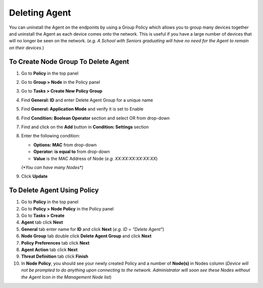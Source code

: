 Deleting Agent
==============

You can uninstall the Agent on the endpoints by using a Group Policy which allows you to group many devices together and uninstall the Agent as each device comes onto the network. This is useful if you have a large number of devices that will no longer be seen on the network. (*e.g. A School with Seniors graduating will have no need for the Agent to remain on their devices.*)

To Create Node Group To Delete Agent
------------------------------------

#. Go to **Policy** in the top panel
#. Go to **Group > Node** in the Policy panel
#. Go to **Tasks > Create New Policy Group**
#. Find **General: ID** and enter Delete Agent Group for a unique name
#. Find **General: Application Mode** and verify it is set to Enable
#. Find **Condition: Boolean Operator** section and select OR from drop-down
#. Find and click on the **Add** button in **Condition: Settings** section
#. Enter the following condition:

   -  **Options: MAC** from drop-down
   -  **Operator: is equal to** from drop-down
   -  **Value** is the MAC Address of Node (*e.g. XX:XX:XX:XX:XX:XX*) 
   
   `(*You can have many Nodes*)`

#. Click **Update**

To Delete Agent Using Policy
----------------------------

#. Go to **Policy** in the top panel
#. Go to **Policy > Node Policy** in the Policy panel
#. Go to **Tasks > Create**
#. **Agent** tab click **Next**
#. **General** tab enter name for **ID** and click **Next** (*e.g. ID = “Delete Agent”*)
#. **Node Group** tab double click **Delete Agent Group** and click **Next**
#. **Policy Preferences** tab click **Next**
#. **Agent Action** tab click **Next**
#. **Threat Definition** tab click **Finish**
#. In **Node Policy**, you should see your newly created Policy and a number of **Node(s)** in Nodes column (*Device will not be prompted to do anything upon connecting to the network. Administrator will soon see these Nodes without the Agent Icon in the Management Node list*)
